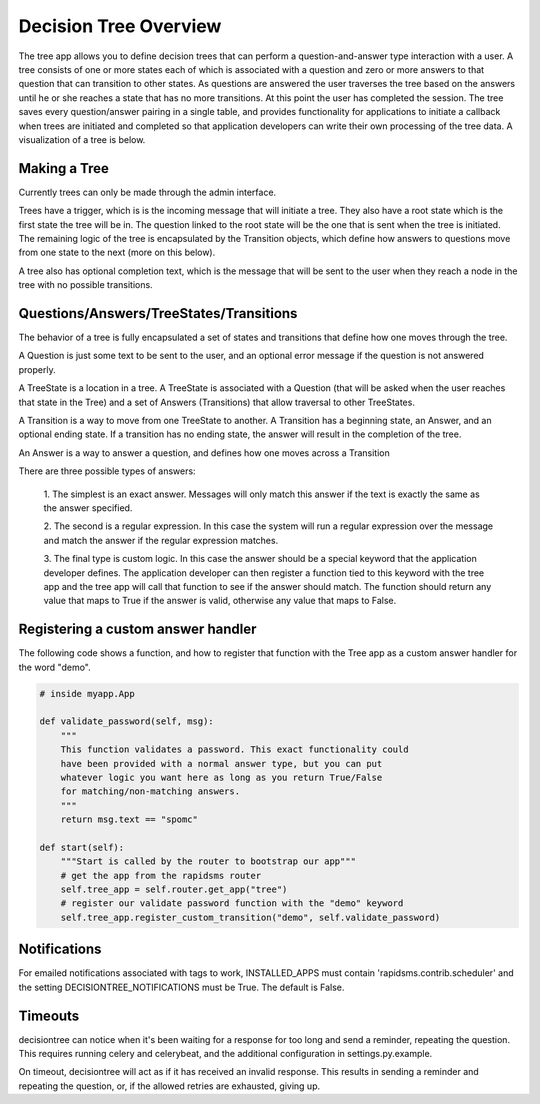 Decision Tree Overview
======================

The tree app allows you to define decision trees that can perform a
question-and-answer type interaction with a user. A tree consists of one or
more states each of which is associated with a question and zero or more
answers to that question that can transition to other states. As questions are
answered the user traverses the tree based on the answers until he or she
reaches a state that has no more transitions. At this point the user has
completed the session. The tree saves every question/answer pairing in a
single table, and provides functionality for applications to initiate a
callback when trees are initiated and completed so that application developers
can write their own processing of the tree data. A visualization of a tree is
below.

.. image:: demo_tree.png

Making a Tree
-------------

Currently trees can only be made through the admin interface.

Trees have a trigger, which is is the incoming message that will initiate a
tree. They also have a root state which is the first state the tree will be
in. The question linked to the root state will be the one that is sent when
the tree is initiated. The remaining logic of the tree is encapsulated by the
Transition objects, which define how answers to questions move from one state
to the next (more on this below).

A tree also has optional completion text, which is the message that will be
sent to the user when they reach a node in the tree with no possible
transitions.

Questions/Answers/TreeStates/Transitions
----------------------------------------

The behavior of a tree is fully encapsulated a set of states and transitions
that define how one moves through the tree.

A Question is just some text to be sent to the user, and an optional error
message if the question is not answered properly.

A TreeState is a location in a tree. A TreeState is associated with a Question
(that will be asked when the user reaches that state in the Tree) and a set of
Answers (Transitions) that allow traversal to other TreeStates.

A Transition is a way to move from one TreeState to another. A Transition has
a beginning state, an Answer, and an optional ending state. If a transition has
no ending state, the answer will result in the completion of the tree.

An Answer is a way to answer a question, and defines how one moves across a
Transition

There are three possible types of answers:

    1. The simplest is an exact answer. Messages will only match this answer if
    the text is exactly the same as the answer specified.

    2. The second is a regular expression. In this case the system will run a
    regular expression over the message and match the answer if the regular
    expression matches.

    3. The final type is custom logic. In this case the answer should be a
    special keyword that the application developer defines. The application
    developer can then register a function tied to this keyword with the tree
    app and the tree app will call that function to see if the answer should
    match. The function should return any value that maps to True if the
    answer is valid, otherwise any value that maps to False.

Registering a custom answer handler
-----------------------------------

The following code shows a function, and how to register that function with the
Tree app as a custom answer handler for the word "demo".

.. code-block:: python

   # inside myapp.App

   def validate_password(self, msg):
       """
       This function validates a password. This exact functionality could
       have been provided with a normal answer type, but you can put
       whatever logic you want here as long as you return True/False
       for matching/non-matching answers.
       """
       return msg.text == "spomc"

   def start(self):
       """Start is called by the router to bootstrap our app"""
       # get the app from the rapidsms router
       self.tree_app = self.router.get_app("tree")
       # register our validate password function with the "demo" keyword
       self.tree_app.register_custom_transition("demo", self.validate_password)

Notifications
-------------

For emailed notifications associated with tags to work, INSTALLED_APPS must
contain 'rapidsms.contrib.scheduler' and the setting DECISIONTREE_NOTIFICATIONS
must be True. The default is False.

Timeouts
--------

decisiontree can notice when it's been waiting for a response for too long and
send a reminder, repeating the question. This requires running celery and
celerybeat, and the additional configuration in settings.py.example.

On timeout, decisiontree will act as if it has received an invalid response.
This results in sending a reminder and repeating the question, or, if the
allowed retries are exhausted, giving up.
